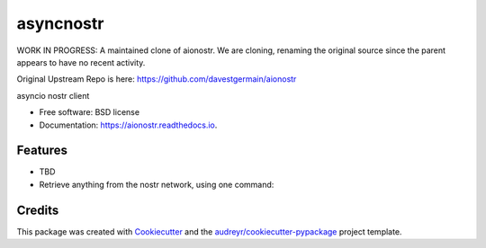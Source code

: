 ========
asyncnostr
========

WORK IN PROGRESS: A maintained clone of aionostr. We are cloning, renaming the original source since the parent appears to have no recent activity. 

Original Upstream Repo is here: https://github.com/davestgermain/aionostr


.. image:: https://img.shields.io/pypi/v/aionostr.svg
        :target: https://pypi.python.org/pypi/aionostr

.. .. image:: https://img.shields.io/travis/davestgermain/aionostr.svg
..         :target: https://travis-ci.com/davestgermain/aionostr

.. .. image:: https://readthedocs.org/projects/aionostr/badge/?version=latest
..         :target: https://aionostr.readthedocs.io/en/latest/?version=latest
..         :alt: Documentation Status




asyncio nostr client


* Free software: BSD license
* Documentation: https://aionostr.readthedocs.io.


Features
--------

* TBD
* Retrieve anything from the nostr network, using one command:

Credits
-------

This package was created with Cookiecutter_ and the `audreyr/cookiecutter-pypackage`_ project template.

.. _Cookiecutter: https://github.com/audreyr/cookiecutter
.. _`audreyr/cookiecutter-pypackage`: https://github.com/audreyr/cookiecutter-pypackage
